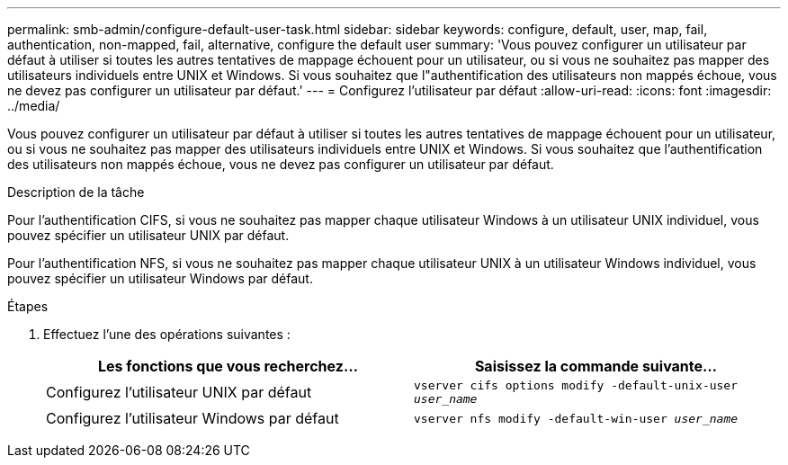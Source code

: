 ---
permalink: smb-admin/configure-default-user-task.html 
sidebar: sidebar 
keywords: configure, default, user, map, fail, authentication, non-mapped, fail, alternative, configure the default user 
summary: 'Vous pouvez configurer un utilisateur par défaut à utiliser si toutes les autres tentatives de mappage échouent pour un utilisateur, ou si vous ne souhaitez pas mapper des utilisateurs individuels entre UNIX et Windows. Si vous souhaitez que l"authentification des utilisateurs non mappés échoue, vous ne devez pas configurer un utilisateur par défaut.' 
---
= Configurez l'utilisateur par défaut
:allow-uri-read: 
:icons: font
:imagesdir: ../media/


[role="lead"]
Vous pouvez configurer un utilisateur par défaut à utiliser si toutes les autres tentatives de mappage échouent pour un utilisateur, ou si vous ne souhaitez pas mapper des utilisateurs individuels entre UNIX et Windows. Si vous souhaitez que l'authentification des utilisateurs non mappés échoue, vous ne devez pas configurer un utilisateur par défaut.

.Description de la tâche
Pour l'authentification CIFS, si vous ne souhaitez pas mapper chaque utilisateur Windows à un utilisateur UNIX individuel, vous pouvez spécifier un utilisateur UNIX par défaut.

Pour l'authentification NFS, si vous ne souhaitez pas mapper chaque utilisateur UNIX à un utilisateur Windows individuel, vous pouvez spécifier un utilisateur Windows par défaut.

.Étapes
. Effectuez l'une des opérations suivantes :
+
|===
| Les fonctions que vous recherchez... | Saisissez la commande suivante... 


 a| 
Configurez l'utilisateur UNIX par défaut
 a| 
`vserver cifs options modify -default-unix-user _user_name_`



 a| 
Configurez l'utilisateur Windows par défaut
 a| 
`vserver nfs modify -default-win-user _user_name_`

|===

